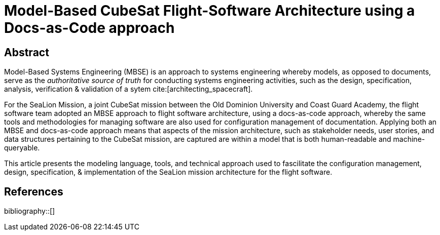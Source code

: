 = Model-Based CubeSat Flight-Software Architecture using a Docs-as-Code approach
:bibtex-file: references.bib
:bibtex-style: ieee
:bibtex-order: appearance

== Abstract

Model-Based Systems Engineering (MBSE) is an approach to systems engineering whereby models,
as opposed to documents,
serve as the _authoritative source of truth_ for conducting systems engineering activities,
such as the design, specification, analysis, verification & validation of a sytem cite:[architecting_spacecraft].

For the SeaLion Mission, a joint CubeSat mission between the Old Dominion University and Coast Guard Academy,
the flight software team adopted an MBSE approach to flight software architecture,
using a docs-as-code approach,
whereby the same tools and methodologies for managing software are also used for configuration management of documentation.
Applying both an MBSE and docs-as-code approach means that aspects of the mission architecture,
such as stakeholder needs, user stories, and data structures pertaining to the CubeSat mission,
are captured are within a model that is both human-readable and machine-queryable.

This article presents the modeling language, tools, and technical approach used to fascilitate the configuration management, design, specification, & implementation of the SeaLion mission architecture for the flight software. 

== References

bibliography::[]

